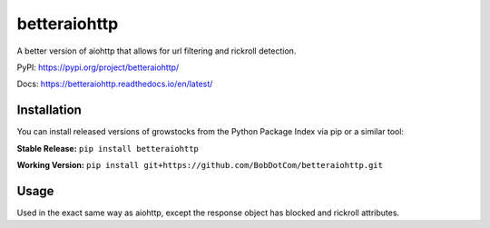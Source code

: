 ===================
betteraiohttp
===================

A better version of aiohttp that allows for url filtering and rickroll detection.

|Status badge| |Docs badge| |Downloads badge|

.. |Status badge| image:: https://github.com/BobDotCom/betteraiohttp/workflows/Python%20Package/badge.svg
   :target: https://github.com/BobDotCom/betteraiohttp/actions?query=workflow%3A"Python+Package"
   :alt: Package Status

.. |Docs badge| image:: https://readthedocs.org/projects/betteraiohttp/badge/?version=latest
   :target: https://betteraiohttp.readthedocs.io/en/latest/?badge=latest
   :alt: Documentation Status

.. |Downloads badge| image:: https://static.pepy.tech/personalized-badge/betteraiohttp?period=total&units=international_system&left_color=grey&right_color=brightgreen&left_text=Downloads
   :target: https://pepy.tech/project/betteraiohttp
   :alt: Download Counter

PyPI: https://pypi.org/project/betteraiohttp/

Docs: https://betteraiohttp.readthedocs.io/en/latest/

Installation
############
You can install released versions of growstocks from the Python Package Index via pip or a similar tool:

**Stable Release:** ``pip install betteraiohttp``

**Working Version:** ``pip install git+https://github.com/BobDotCom/betteraiohttp.git``

Usage
#####
Used in the exact same way as aiohttp, except the response object has blocked and rickroll attributes.
